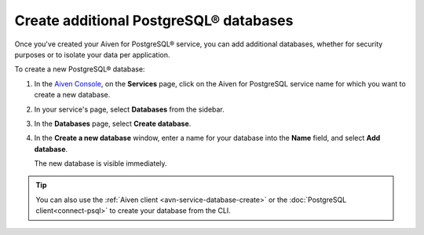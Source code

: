 Create additional PostgreSQL® databases
=============================================

Once you've created your Aiven for PostgreSQL® service, you can add additional databases, whether for security purposes or to isolate your data per application.

To create a new PostgreSQL® database:

1. In the `Aiven Console <https://console.aiven.io/>`_, on the **Services** page, click on the Aiven for PostgreSQL service name for which you want to create a new database.

2. In your service's page, select **Databases** from the sidebar.

3. In the **Databases** page, select **Create database**.

4. In the **Create a new database** window, enter a name for your database into the **Name** field, and select **Add database**.

   The new database is visible immediately.

.. Tip::

   You can also use the :ref:`Aiven client <avn-service-database-create>` or the :doc:`PostgreSQL client<connect-psql>` to create your database from the CLI.
